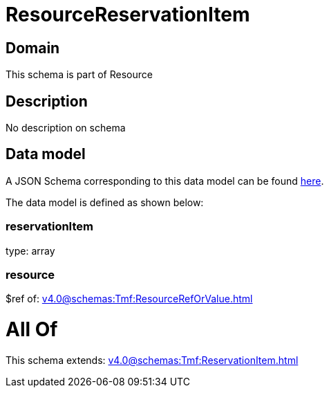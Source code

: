 = ResourceReservationItem

[#domain]
== Domain

This schema is part of Resource

[#description]
== Description

No description on schema


[#data_model]
== Data model

A JSON Schema corresponding to this data model can be found https://tmforum.org[here].

The data model is defined as shown below:


=== reservationItem
type: array


=== resource
$ref of: xref:v4.0@schemas:Tmf:ResourceRefOrValue.adoc[]


= All Of 
This schema extends: xref:v4.0@schemas:Tmf:ReservationItem.adoc[]
